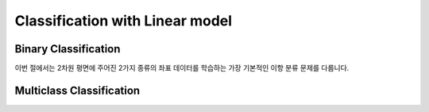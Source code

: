 Classification with Linear model
================================

Binary Classification
---------------------

이번 절에서는 2차원 평면에 주어진 2가지 종류의 좌표 데이터를 학습하는 가장 기본적인 이항 분류 문제를 다룹니다.

.. exec_code::
   :linenos:

   import numpy as np
   xy = np.array([[.2, .4],[.4, .2],[.65,.3],[.8, .5],[.5, .8],[.25, .8]])
   labels = np.array([[0],[0],[0],[1],[1],[1]], dtype=np.int32)
   print(xy)
   print(labels)


Multiclass Classification
-------------------------